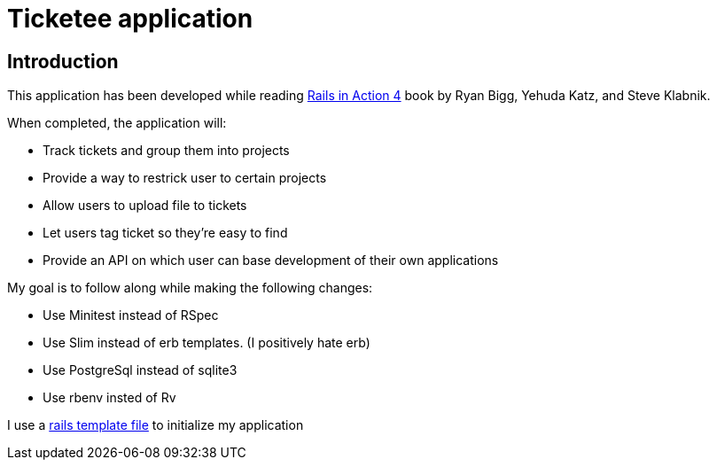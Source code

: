 = Ticketee application


== Introduction

This application has been developed 
while reading http://www.manning.com/bigg2/[Rails in Action 4] book
by Ryan Bigg, Yehuda Katz, and Steve Klabnik.

When completed, the application will: 

- Track tickets and group them into projects
- Provide a way to restrick user to certain projects
- Allow users to upload file to tickets
- Let users tag ticket so they're easy to find
- Provide an API on which user can base development of their own applications


My goal is to follow along while making the following changes:

- Use Minitest instead of RSpec
- Use Slim instead of erb templates. (I positively hate erb)
- Use PostgreSql instead of sqlite3
- Use rbenv insted of Rv

I use a https://github.com/rhc/dotfiles/blob/master/rails/template.rb[rails template file]  to initialize my application


